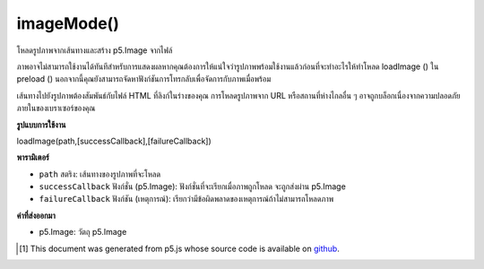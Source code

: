 .. raw:: html

	<script src="https://sketch.netpie.io/widget/p5-widget.js"></script>

imageMode()
===========

โหลดรูปภาพจากเส้นทางและสร้าง p5.Image จากไฟล์

ภาพอาจไม่สามารถใช้งานได้ทันทีสำหรับการแสดงผลหากคุณต้องการให้แน่ใจว่ารูปภาพพร้อมใช้งานแล้วก่อนที่จะทำอะไรให้ทำโหลด loadImage () ใน preload () นอกจากนี้คุณยังสามารถจัดหาฟังก์ชันการโทรกลับเพื่อจัดการกับภาพเมื่อพร้อม

เส้นทางไปยังรูปภาพต้องสัมพันธ์กับไฟล์ HTML ที่ลิงก์ในร่างของคุณ การโหลดรูปภาพจาก URL หรือสถานที่ห่างไกลอื่น ๆ อาจถูกบล็อกเนื่องจากความปลอดภัยภายในของเบราเซอร์ของคุณ

.. Loads an image from a path and creates a p5.Image from it.
.. The image may not be immediately available for rendering If you want to ensure that the image is ready before doing anything with it, place the loadImage() call in preload(). You may also supply a callback function to handle the image when it's ready.
.. The path to the image should be relative to the HTML file that links in your sketch. Loading an image from a URL or other remote location may be blocked due to your browser's built-in security.

**รูปแบบการใช้งาน**

loadImage(path,[successCallback],[failureCallback])

**พารามิเตอร์**

- ``path``  สตริง: เส้นทางของรูปภาพที่จะโหลด

- ``successCallback``  ฟังก์ชั่น (p5.Image): ฟังก์ชั่นที่จะเรียกเมื่อภาพถูกโหลด จะถูกส่งผ่าน p5.Image

- ``failureCallback``  ฟังก์ชัน (เหตุการณ์): เรียกว่ามีข้อผิดพลาดของเหตุการณ์ถ้าไม่สามารถโหลดภาพ

.. ``path``  String: Path of the image to be loaded
.. ``successCallback``  function(p5.Image): Function to be called once the image is loaded. Will be passed the p5.Image.
.. ``failureCallback``  Function(Event): called with event error if the image fails to load.

**ค่าที่ส่งออกมา**

- p5.Image: วัตถุ p5.Image

.. p5.Image: the p5.Image object

.. raw:: html

	<script type="text/p5" data-autoplay data-hide-sourcecode>
	var img;
    function preload() {
        img = loadImage("assets/bricks.jpg");
    }
    function setup() {
        imageMode(CORNER);
        image(img, 10, 10, 50, 50);
    }
	</script>

	<br><br>

	<script type="text/p5" data-autoplay data-hide-sourcecode>
	var img;
    function preload() {
        img = loadImage("assets/bricks.jpg");
    }
    function setup() {
        imageMode(CORNERS);
        image(img, 10, 10, 90, 40);
    }
	</script>

	<br><br>

    <script type="text/p5" data-autoplay data-hide-sourcecode>
	var img;
    function preload() {
        img = loadImage("assets/bricks.jpg");
    }
    function setup() {
        imageMode(CENTER);
        image(img, 50, 50, 80, 80);
    }
	</script>

	<br><br>

..  [#f1] This document was generated from p5.js whose source code is available on `github <https://github.com/processing/p5.js>`_.
